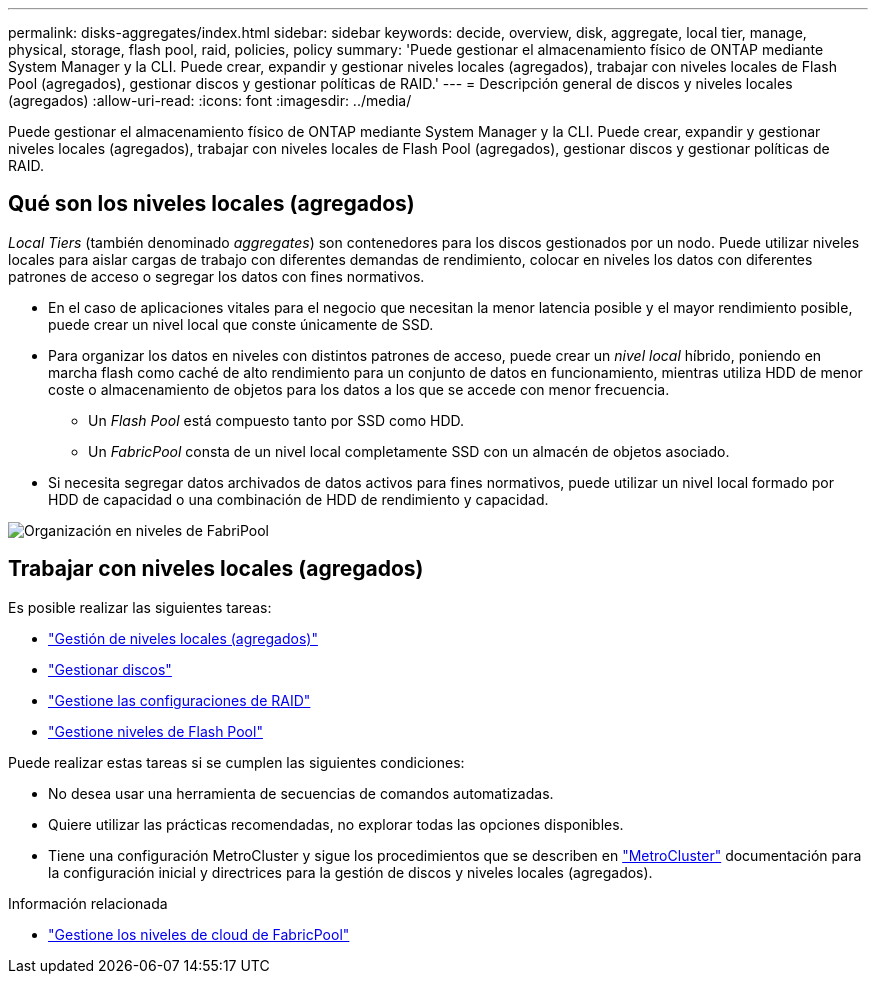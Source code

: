 ---
permalink: disks-aggregates/index.html 
sidebar: sidebar 
keywords: decide, overview, disk, aggregate, local tier, manage, physical, storage, flash pool, raid, policies, policy 
summary: 'Puede gestionar el almacenamiento físico de ONTAP mediante System Manager y la CLI. Puede crear, expandir y gestionar niveles locales (agregados), trabajar con niveles locales de Flash Pool (agregados), gestionar discos y gestionar políticas de RAID.' 
---
= Descripción general de discos y niveles locales (agregados)
:allow-uri-read: 
:icons: font
:imagesdir: ../media/


[role="lead"]
Puede gestionar el almacenamiento físico de ONTAP mediante System Manager y la CLI. Puede crear, expandir y gestionar niveles locales (agregados), trabajar con niveles locales de Flash Pool (agregados), gestionar discos y gestionar políticas de RAID.



== Qué son los niveles locales (agregados)

_Local Tiers_ (también denominado _aggregates_) son contenedores para los discos gestionados por un nodo. Puede utilizar niveles locales para aislar cargas de trabajo con diferentes demandas de rendimiento, colocar en niveles los datos con diferentes patrones de acceso o segregar los datos con fines normativos.

* En el caso de aplicaciones vitales para el negocio que necesitan la menor latencia posible y el mayor rendimiento posible, puede crear un nivel local que conste únicamente de SSD.
* Para organizar los datos en niveles con distintos patrones de acceso, puede crear un _nivel local_ híbrido, poniendo en marcha flash como caché de alto rendimiento para un conjunto de datos en funcionamiento, mientras utiliza HDD de menor coste o almacenamiento de objetos para los datos a los que se accede con menor frecuencia.
+
** Un _Flash Pool_ está compuesto tanto por SSD como HDD.
** Un _FabricPool_ consta de un nivel local completamente SSD con un almacén de objetos asociado.


* Si necesita segregar datos archivados de datos activos para fines normativos, puede utilizar un nivel local formado por HDD de capacidad o una combinación de HDD de rendimiento y capacidad.


image::../media/data-tiering.gif[Organización en niveles de FabriPool]



== Trabajar con niveles locales (agregados)

Es posible realizar las siguientes tareas:

* link:manage-local-tiers-overview-concept.html["Gestión de niveles locales (agregados)"]
* link:manage-disks-overview-concept.html["Gestionar discos"]
* link:manage-raid-configs-overview-concept.html["Gestione las configuraciones de RAID"]
* link:manage-flash-pool-tiers-overview-concept.html["Gestione niveles de Flash Pool"]


Puede realizar estas tareas si se cumplen las siguientes condiciones:

* No desea usar una herramienta de secuencias de comandos automatizadas.
* Quiere utilizar las prácticas recomendadas, no explorar todas las opciones disponibles.
* Tiene una configuración MetroCluster y sigue los procedimientos que se describen en link:https://docs.netapp.com/us-en/ontap-metrocluster["MetroCluster"^] documentación para la configuración inicial y directrices para la gestión de discos y niveles locales (agregados).


.Información relacionada
* link:../fabricpool/index.html["Gestione los niveles de cloud de FabricPool"]

